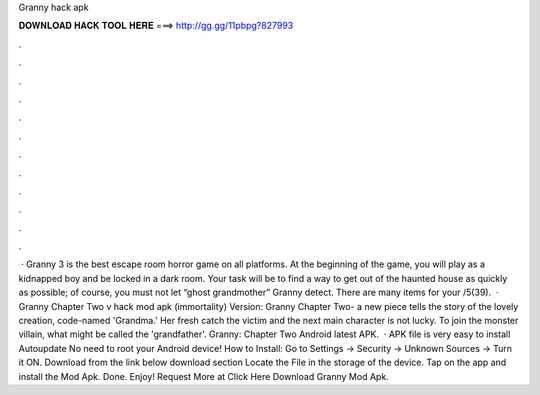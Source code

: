 Granny hack apk

𝐃𝐎𝐖𝐍𝐋𝐎𝐀𝐃 𝐇𝐀𝐂𝐊 𝐓𝐎𝐎𝐋 𝐇𝐄𝐑𝐄 ===> http://gg.gg/11pbpg?827993

.

.

.

.

.

.

.

.

.

.

.

.

 · Granny 3 is the best escape room horror game on all platforms. At the beginning of the game, you will play as a kidnapped boy and be locked in a dark room. Your task will be to find a way to get out of the haunted house as quickly as possible; of course, you must not let “ghost grandmother” Granny detect. There are many items for your /5(39).  · Granny Chapter Two v hack mod apk (immortality) Version: Granny Chapter Two- a new piece tells the story of the lovely creation, code-named 'Grandma.' Her fresh catch the victim and the next main character is not lucky. To join the monster villain, what might be called the 'grandfather'. Granny: Chapter Two Android latest APK.  · APK file is very easy to install Autoupdate No need to root your Android device! How to Install: Go to Settings → Security → Unknown Sources → Turn it ON. Download from the link below download section Locate the File in the storage of the device. Tap on the app and install the Mod Apk. Done. Enjoy! Request More at Click Here Download Granny Mod Apk.